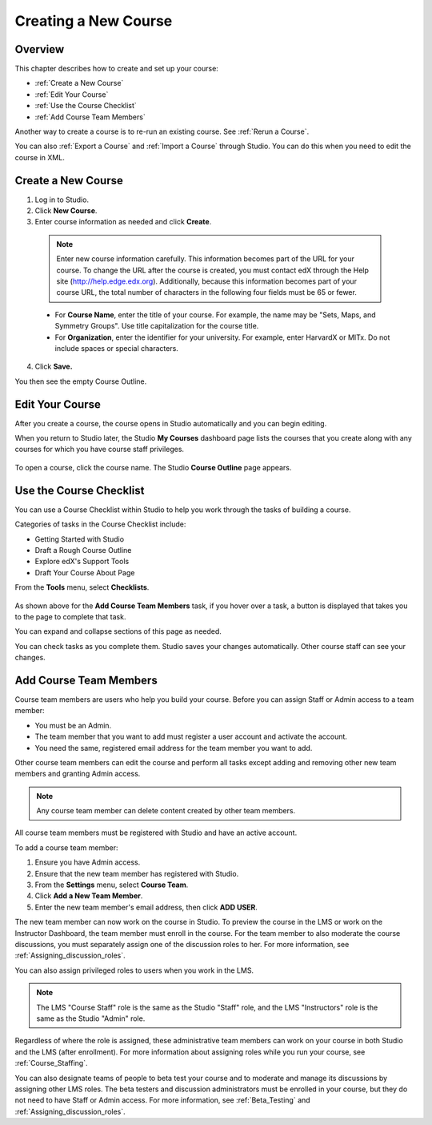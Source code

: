 .. _Creating a New Course:

###########################
Creating a New Course
###########################


*******************
Overview
*******************

This chapter describes how to create and set up your course:

* :ref:`Create a New Course`
* :ref:`Edit Your Course`
* :ref:`Use the Course Checklist`
* :ref:`Add Course Team Members`

Another way to create a course is to re-run an existing course. See
:ref:`Rerun a Course`.

You can also :ref:`Export a Course` and :ref:`Import a Course` through Studio.
You can do this when you need to edit the course in XML.

.. _Edge: http://edge.edx.org
.. _edXorg: http://edx.org

.. _Create a New Course:
  
*******************
Create a New Course
*******************

#. Log in to Studio.
#. Click **New Course**.
#. Enter course information as needed and click **Create**.

  .. note::  Enter new course information carefully. This information becomes
   part of the URL for your course. To change the URL after the course is
   created, you must contact edX through the Help site
   (http://help.edge.edx.org). Additionally, because this information becomes
   part of your course URL, the total number of characters in the following
   four fields must be 65 or fewer.

  .. image:: ../../../shared/building_and_running_chapters/Images/new_course_info.png
     :alt: Image of the course creation page

  * For **Course Name**, enter the title of your course. For example, the name
    may be "Sets, Maps, and Symmetry Groups". Use title capitalization for the
    course title.

  * For **Organization**, enter the identifier for your university. For
    example, enter HarvardX or MITx. Do not include spaces or special
    characters.

.. is it ok to include the Harvard and MIT examples?

  * For **Course Number**, enter both a subject abbreviation and a number. For
    example, for public health course number 207, enter **PH207**. For math
    course 101x, enter **Math101x**. Do not include spaces or special
    characters in the course number.

    .. note:: If your course will be open to the world, be sure to include the
     "x". If it is exclusively an on-campus offering, do not include the "x".*

  * For **Course Run**, enter the term in which your course will run. For
    example, enter 2014SOND or T2_2014. Do not include spaces or special
    characters.

    The value that you enter for the run does not affect the course start date
    that you define for the course. See :ref:`Set Important Dates for Your
    Course` for more information.

4. Click **Save.**

You then see the empty Course Outline.

.. _Edit Your Course:

************************
Edit Your Course
************************

After you create a course, the course opens in Studio automatically and you
can begin editing.

When you return to Studio later, the Studio **My Courses** dashboard page lists
the courses that you create along with any courses for which you have course
staff privileges.

 .. image:: ../../../shared/building_and_running_chapters/Images/open_course.png
  :alt: Image of the course on the Studio dashboard
 
To open a course, click the course name. The Studio **Course Outline** page
appears.

.. _Use the Course Checklist:

************************
Use the Course Checklist
************************

You can use a Course Checklist within Studio to help you work through the tasks
of building a course.

Categories of tasks in the Course Checklist include:

* Getting Started with Studio
* Draft a Rough Course Outline
* Explore edX's Support Tools
* Draft Your Course About Page

From the **Tools** menu, select **Checklists**.

 .. image:: ../../../shared/building_and_running_chapters/Images/checklist.png
  :alt: Image of the course checklist
 

As shown above for the **Add Course Team Members** task, if you hover over a
task, a button is displayed that takes you to the page to complete that task.

You can expand and collapse sections of this page as needed.

You can check tasks as you complete them. Studio saves your changes
automatically. Other course staff can see your changes.

.. _Add Course Team Members:

************************
Add Course Team Members
************************

Course team members are users who help you build your course. Before you can
assign Staff or Admin access to a team member:

* You must be an Admin.

* The team member that you want to add must register a user account and
  activate the account.

* You need the same, registered email address for the team member you want to
  add.

Other course team members can edit the course and perform all tasks except
adding and removing other new team members and granting Admin access.

.. note::  Any course team member can delete content created by other team
 members.

All course team members must be registered with Studio and have an active
account.

To add a course team member:

#. Ensure you have Admin access.
#. Ensure that the new team member has registered with Studio.
#. From the **Settings** menu, select **Course Team**.
#. Click **Add a New Team Member**.
#. Enter the new team member's email address, then click **ADD USER**. 

The new team member can now work on the course in Studio. To preview the
course in the LMS or work on the Instructor Dashboard, the team member must
enroll in the course. For the team member to also moderate the course
discussions, you must separately assign one of the discussion roles to her.
For more information, see :ref:`Assigning_discussion_roles`.

You can also assign privileged roles to users when you work in the LMS.

.. note:: The LMS "Course Staff" role is the same as the Studio "Staff" role, 
 and the LMS "Instructors" role is the same as the Studio "Admin" role.

Regardless of where the role is assigned, these administrative team members
can work on your course in both Studio and the LMS (after enrollment). For
more information about assigning roles while you run your course, see
:ref:`Course_Staffing`.

You can also designate teams of people to beta test your course and to
moderate and manage its discussions by assigning other LMS roles. The beta
testers and discussion administrators must be enrolled in your course, but
they do not need to have Staff or Admin access. For more information, see
:ref:`Beta_Testing` and :ref:`Assigning_discussion_roles`.